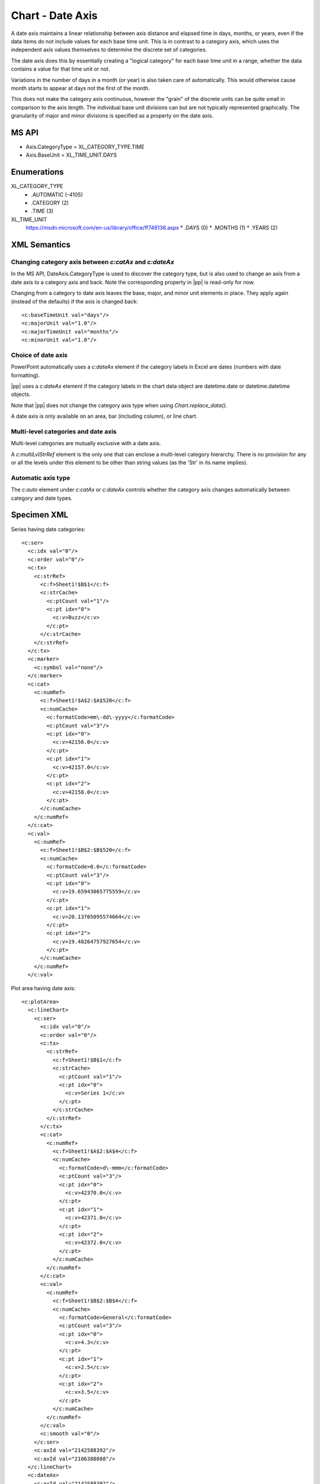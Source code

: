 .. _cht-date-axis:

Chart - Date Axis
=================

A date axis maintains a linear relationship between axis distance and elapsed
time in days, months, or years, even if the data items do not include values
for each base time unit. This is in contrast to a category axis, which uses
the independent axis values themselves to determine the discrete set of
categories.

The date axis does this by essentially creating a "logical category" for each
base time unit in a range, whether the data contains a value for that time
unit or not.

Variations in the number of days in a month (or year) is also taken care of
automatically. This would otherwise cause month starts to appear at days not
the first of the month.

This does not make the category axis continuous, however the "grain" of the
discrete units can be quite small in comparison to the axis length. The
individual base unit divisions can but are not typically represented
graphically. The granularity of major and minor divisions is specified as
a property on the date axis.


MS API
------

* Axis.CategoryType = XL_CATEGORY_TYPE.TIME
* Axis.BaseUnit = XL_TIME_UNIT.DAYS


Enumerations
------------

XL_CATEGORY_TYPE
    * .AUTOMATIC (-4105)
    * .CATEGORY (2)
    * .TIME (3)

XL_TIME_UNIT
    https://msdn.microsoft.com/en-us/library/office/ff746136.aspx
    * .DAYS (0)
    * .MONTHS (1)
    * .YEARS (2)


XML Semantics
-------------

Changing category axis between `c:catAx` and `c:dateAx`
~~~~~~~~~~~~~~~~~~~~~~~~~~~~~~~~~~~~~~~~~~~~~~~~~~~~~~~

In the MS API, DateAxis.CategoryType is used to discover the category type,
but is also used to change an axis from a date axis to a category axis and
back. Note the corresponding property in |pp| is read-only for now.

Changing from a category to date axis leaves the base, major, and minor unit
elements in place. They apply again (instead of the defaults) if the axis is
changed back::

    <c:baseTimeUnit val="days"/>
    <c:majorUnit val="1.0"/>
    <c:majorTimeUnit val="months"/>
    <c:minorUnit val="1.0"/>


Choice of date axis
~~~~~~~~~~~~~~~~~~~

PowerPoint automatically uses a `c:dateAx` element if the category labels in
Excel are dates (numbers with date formatting).

|pp| uses a `c:dateAx` element if the category labels in the chart data
object are datetime.date or datetime.datetime objects.

Note that |pp| does not change the category axis type when using
`Chart.replace_data()`.

A date axis is only available on an area, bar (including column), or line
chart.


Multi-level categories and date axis
~~~~~~~~~~~~~~~~~~~~~~~~~~~~~~~~~~~~

Multi-level categories are mutually exclusive with a date axis.

A `c:multiLvlStrRef` element is the only one that can enclose a multi-level
category hierarchy. There is no provision for any or all the levels under
this element to be other than string values (as the 'Str' in its name
implies).


Automatic axis type
~~~~~~~~~~~~~~~~~~~

The `c:auto` element under `c:catAx` or `c:dateAx` controls whether the
category axis changes automatically between category and date types.


Specimen XML
------------

.. highlight:: xml

Series having date categories::

  <c:ser>
    <c:idx val="0"/>
    <c:order val="0"/>
    <c:tx>
      <c:strRef>
        <c:f>Sheet1!$B$1</c:f>
        <c:strCache>
          <c:ptCount val="1"/>
          <c:pt idx="0">
            <c:v>Buzz</c:v>
          </c:pt>
        </c:strCache>
      </c:strRef>
    </c:tx>
    <c:marker>
      <c:symbol val="none"/>
    </c:marker>
    <c:cat>
      <c:numRef>
        <c:f>Sheet1!$A$2:$A$520</c:f>
        <c:numCache>
          <c:formatCode>mm\-dd\-yyyy</c:formatCode>
          <c:ptCount val="3"/>
          <c:pt idx="0">
            <c:v>42156.0</c:v>
          </c:pt>
          <c:pt idx="1">
            <c:v>42157.0</c:v>
          </c:pt>
          <c:pt idx="2">
            <c:v>42158.0</c:v>
          </c:pt>
        </c:numCache>
      </c:numRef>
    </c:cat>
    <c:val>
      <c:numRef>
        <c:f>Sheet1!$B$2:$B$520</c:f>
        <c:numCache>
          <c:formatCode>0.0</c:formatCode>
          <c:ptCount val="3"/>
          <c:pt idx="0">
            <c:v>19.65943065775559</c:v>
          </c:pt>
          <c:pt idx="1">
            <c:v>20.13705095574664</c:v>
          </c:pt>
          <c:pt idx="2">
            <c:v>19.48264757927654</c:v>
          </c:pt>
        </c:numCache>
      </c:numRef>
    </c:val>

Plot area having date axis::

    <c:plotArea>
      <c:lineChart>
        <c:ser>
          <c:idx val="0"/>
          <c:order val="0"/>
          <c:tx>
            <c:strRef>
              <c:f>Sheet1!$B$1</c:f>
              <c:strCache>
                <c:ptCount val="1"/>
                <c:pt idx="0">
                  <c:v>Series 1</c:v>
                </c:pt>
              </c:strCache>
            </c:strRef>
          </c:tx>
          <c:cat>
            <c:numRef>
              <c:f>Sheet1!$A$2:$A$4</c:f>
              <c:numCache>
                <c:formatCode>d\-mmm</c:formatCode>
                <c:ptCount val="3"/>
                <c:pt idx="0">
                  <c:v>42370.0</c:v>
                </c:pt>
                <c:pt idx="1">
                  <c:v>42371.0</c:v>
                </c:pt>
                <c:pt idx="2">
                  <c:v>42372.0</c:v>
                </c:pt>
              </c:numCache>
            </c:numRef>
          </c:cat>
          <c:val>
            <c:numRef>
              <c:f>Sheet1!$B$2:$B$4</c:f>
              <c:numCache>
                <c:formatCode>General</c:formatCode>
                <c:ptCount val="3"/>
                <c:pt idx="0">
                  <c:v>4.3</c:v>
                </c:pt>
                <c:pt idx="1">
                  <c:v>2.5</c:v>
                </c:pt>
                <c:pt idx="2">
                  <c:v>3.5</c:v>
                </c:pt>
              </c:numCache>
            </c:numRef>
          </c:val>
          <c:smooth val="0"/>
        </c:ser>
        <c:axId val="2142588392"/>
        <c:axId val="2106388088"/>
      </c:lineChart>
      <c:dateAx>
        <c:axId val="2142588392"/>
        <c:scaling>
          <c:orientation val="minMax"/>
        </c:scaling>
        <c:delete val="0"/>
        <c:axPos val="b"/>
        <c:numFmt formatCode="d\-mmm" sourceLinked="1"/>
        <c:majorTickMark val="out"/>
        <c:minorTickMark val="none"/>
        <c:tickLblPos val="nextTo"/>
        <c:crossAx val="2106388088"/>
        <c:crosses val="autoZero"/>
        <c:auto val="1"/>
        <c:lblOffset val="100"/>
        <c:baseTimeUnit val="days"/>
      </c:dateAx>
      <c:valAx>
        <c:axId val="2106388088"/>
        <c:scaling>
          <c:orientation val="minMax"/>
        </c:scaling>
        <c:delete val="0"/>
        <c:axPos val="l"/>
        <c:majorGridlines/>
        <c:numFmt formatCode="General" sourceLinked="1"/>
        <c:majorTickMark val="out"/>
        <c:minorTickMark val="none"/>
        <c:tickLblPos val="nextTo"/>
        <c:crossAx val="2142588392"/>
        <c:crosses val="autoZero"/>
        <c:crossBetween val="between"/>
      </c:valAx>
    </c:plotArea>


References
----------

* Understanding Date-Based Axis Versus Category-Based Axis in Trend Charts
  http://www.quepublishing.com/articles/article.aspx?p=1642672&seqNum=2


Related Schema Definitions
--------------------------

.. highlight:: xml

::

  <xsd:complexType name="CT_PlotArea">
    <xsd:sequence>
      <!-- 17 others -->
      <xsd:choice minOccurs="0" maxOccurs="unbounded">
        <xsd:element name="valAx"  type="CT_ValAx"/>
        <xsd:element name="catAx"  type="CT_CatAx"/>
        <xsd:element name="dateAx" type="CT_DateAx"/>
        <xsd:element name="serAx"  type="CT_SerAx"/>
      </xsd:choice>
      <xsd:element name="dTable" type="CT_DTable"            minOccurs="0"/>
      <xsd:element name="spPr"   type="a:CT_ShapeProperties" minOccurs="0"/>
      <xsd:element name="extLst" type="CT_ExtensionList"     minOccurs="0"/>
    </xsd:sequence>
  </xsd:complexType>

  <xsd:complexType name="CT_CatAx">  <!-- denormalized -->
    <xsd:sequence>
      <xsd:element name="axId"           type="CT_UnsignedInt"/>
      <xsd:element name="scaling"        type="CT_Scaling"/>
      <xsd:element name="delete"         type="CT_Boolean"           minOccurs="0"/>
      <xsd:element name="axPos"          type="CT_AxPos"/>
      <xsd:element name="majorGridlines" type="CT_ChartLines"        minOccurs="0"/>
      <xsd:element name="minorGridlines" type="CT_ChartLines"        minOccurs="0"/>
      <xsd:element name="title"          type="CT_Title"             minOccurs="0"/>
      <xsd:element name="numFmt"         type="CT_NumFmt"            minOccurs="0"/>
      <xsd:element name="majorTickMark"  type="CT_TickMark"          minOccurs="0"/>
      <xsd:element name="minorTickMark"  type="CT_TickMark"          minOccurs="0"/>
      <xsd:element name="tickLblPos"     type="CT_TickLblPos"        minOccurs="0"/>
      <xsd:element name="spPr"           type="a:CT_ShapeProperties" minOccurs="0"/>
      <xsd:element name="txPr"           type="a:CT_TextBody"        minOccurs="0"/>
      <xsd:element name="crossAx"        type="CT_UnsignedInt"/>
      <xsd:choice                                                    minOccurs="0">
        <xsd:element name="crosses"      type="CT_Crosses"/>
        <xsd:element name="crossesAt"    type="CT_Double"/>
      </xsd:choice>
      <xsd:element name="auto"           type="CT_Boolean"           minOccurs="0"/>
      <xsd:element name="lblAlgn"        type="CT_LblAlgn"           minOccurs="0"/>
      <xsd:element name="lblOffset"      type="CT_LblOffset"         minOccurs="0"/>
      <xsd:element name="tickLblSkip"    type="CT_Skip"              minOccurs="0"/>
      <xsd:element name="tickMarkSkip"   type="CT_Skip"              minOccurs="0"/>
      <xsd:element name="noMultiLvlLbl"  type="CT_Boolean"           minOccurs="0"/>
      <xsd:element name="extLst"         type="CT_ExtensionList"     minOccurs="0"/>
    </xsd:sequence>
  </xsd:complexType>

  <xsd:complexType name="CT_DateAx">  <!-- denormalized -->
    <xsd:sequence>
      <xsd:element name="axId"           type="CT_UnsignedInt"/>
      <xsd:element name="scaling"        type="CT_Scaling"/>
      <xsd:element name="delete"         type="CT_Boolean"           minOccurs="0"/>
      <xsd:element name="axPos"          type="CT_AxPos"/>
      <xsd:element name="majorGridlines" type="CT_ChartLines"        minOccurs="0"/>
      <xsd:element name="minorGridlines" type="CT_ChartLines"        minOccurs="0"/>
      <xsd:element name="title"          type="CT_Title"             minOccurs="0"/>
      <xsd:element name="numFmt"         type="CT_NumFmt"            minOccurs="0"/>
      <xsd:element name="majorTickMark"  type="CT_TickMark"          minOccurs="0"/>
      <xsd:element name="minorTickMark"  type="CT_TickMark"          minOccurs="0"/>
      <xsd:element name="tickLblPos"     type="CT_TickLblPos"        minOccurs="0"/>
      <xsd:element name="spPr"           type="a:CT_ShapeProperties" minOccurs="0"/>
      <xsd:element name="txPr"           type="a:CT_TextBody"        minOccurs="0"/>
      <xsd:element name="crossAx"        type="CT_UnsignedInt"/>
      <xsd:choice                                                    minOccurs="0">
        <xsd:element name="crosses"      type="CT_Crosses"/>
        <xsd:element name="crossesAt"    type="CT_Double"/>
      </xsd:choice>
      <xsd:element name="auto"          type="CT_Boolean"       minOccurs="0"/>
      <xsd:element name="lblOffset"     type="CT_LblOffset"     minOccurs="0"/>
      <xsd:element name="baseTimeUnit"  type="CT_TimeUnit"      minOccurs="0"/>
      <xsd:element name="majorUnit"     type="CT_AxisUnit"      minOccurs="0"/>
      <xsd:element name="majorTimeUnit" type="CT_TimeUnit"      minOccurs="0"/>
      <xsd:element name="minorUnit"     type="CT_AxisUnit"      minOccurs="0"/>
      <xsd:element name="minorTimeUnit" type="CT_TimeUnit"      minOccurs="0"/>
      <xsd:element name="extLst"        type="CT_ExtensionList" minOccurs="0"/>
    </xsd:sequence>
  </xsd:complexType>

  <xsd:complexType name="CT_ValAx">  <!-- denormalized -->
    <xsd:sequence>
      <xsd:element name="axId"           type="CT_UnsignedInt"/>
      <xsd:element name="scaling"        type="CT_Scaling"/>
      <xsd:element name="delete"         type="CT_Boolean"           minOccurs="0"/>
      <xsd:element name="axPos"          type="CT_AxPos"/>
      <xsd:element name="majorGridlines" type="CT_ChartLines"        minOccurs="0"/>
      <xsd:element name="minorGridlines" type="CT_ChartLines"        minOccurs="0"/>
      <xsd:element name="title"          type="CT_Title"             minOccurs="0"/>
      <xsd:element name="numFmt"         type="CT_NumFmt"            minOccurs="0"/>
      <xsd:element name="majorTickMark"  type="CT_TickMark"          minOccurs="0"/>
      <xsd:element name="minorTickMark"  type="CT_TickMark"          minOccurs="0"/>
      <xsd:element name="tickLblPos"     type="CT_TickLblPos"        minOccurs="0"/>
      <xsd:element name="spPr"           type="a:CT_ShapeProperties" minOccurs="0"/>
      <xsd:element name="txPr"           type="a:CT_TextBody"        minOccurs="0"/>
      <xsd:element name="crossAx"        type="CT_UnsignedInt"/>
      <xsd:choice                                                    minOccurs="0">
        <xsd:element name="crosses"   type="CT_Crosses"/>
        <xsd:element name="crossesAt" type="CT_Double"/>
      </xsd:choice>
      <xsd:element name="crossBetween"   type="CT_CrossBetween"      minOccurs="0"/>
      <xsd:element name="majorUnit"      type="CT_AxisUnit"          minOccurs="0"/>
      <xsd:element name="minorUnit"      type="CT_AxisUnit"          minOccurs="0"/>
      <xsd:element name="dispUnits"      type="CT_DispUnits"         minOccurs="0"/>
      <xsd:element name="extLst"         type="CT_ExtensionList"     minOccurs="0"/>
    </xsd:sequence>
  </xsd:complexType>

  <xsd:complexType name="CT_SerAx">
    <xsd:sequence>
      <xsd:group   ref="EG_AxShared"/>
      <xsd:element name="tickLblSkip"  type="CT_Skip"          minOccurs="0"/>
      <xsd:element name="tickMarkSkip" type="CT_Skip"          minOccurs="0"/>
      <xsd:element name="extLst"       type="CT_ExtensionList" minOccurs="0"/>
    </xsd:sequence>
  </xsd:complexType>

  <xsd:group name="EG_AxShared">
    <xsd:sequence>
      <xsd:element name="axId"           type="CT_UnsignedInt"/>
      <xsd:element name="scaling"        type="CT_Scaling"/>
      <xsd:element name="delete"         type="CT_Boolean"           minOccurs="0"/>
      <xsd:element name="axPos"          type="CT_AxPos"/>
      <xsd:element name="majorGridlines" type="CT_ChartLines"        minOccurs="0"/>
      <xsd:element name="minorGridlines" type="CT_ChartLines"        minOccurs="0"/>
      <xsd:element name="title"          type="CT_Title"             minOccurs="0"/>
      <xsd:element name="numFmt"         type="CT_NumFmt"            minOccurs="0"/>
      <xsd:element name="majorTickMark"  type="CT_TickMark"          minOccurs="0"/>
      <xsd:element name="minorTickMark"  type="CT_TickMark"          minOccurs="0"/>
      <xsd:element name="tickLblPos"     type="CT_TickLblPos"        minOccurs="0"/>
      <xsd:element name="spPr"           type="a:CT_ShapeProperties" minOccurs="0"/>
      <xsd:element name="txPr"           type="a:CT_TextBody"        minOccurs="0"/>
      <xsd:element name="crossAx"        type="CT_UnsignedInt"/>
      <xsd:choice minOccurs="0" maxOccurs="1">
        <xsd:element name="crosses"   type="CT_Crosses"/>
        <xsd:element name="crossesAt" type="CT_Double"/>
      </xsd:choice>
    </xsd:sequence>
  </xsd:group>

  <xsd:complexType name="CT_AxisUnit">
    <xsd:attribute name="val" type="ST_AxisUnit" use="required"/>
  </xsd:complexType>

  <xsd:complexType name="CT_ChartLines">
    <xsd:sequence>
      <xsd:element name="spPr" type="a:CT_ShapeProperties" minOccurs="0"/>
    </xsd:sequence>
  </xsd:complexType>

  <xsd:complexType name="CT_Crosses">
    <xsd:attribute name="val" type="ST_Crosses" use="required"/>
  </xsd:complexType>

  <xsd:complexType name="CT_Scaling">
    <xsd:sequence>
      <xsd:element name="logBase"     type="CT_LogBase"       minOccurs="0"/>
      <xsd:element name="orientation" type="CT_Orientation"   minOccurs="0"/>
      <xsd:element name="max"         type="CT_Double"        minOccurs="0"/>
      <xsd:element name="min"         type="CT_Double"        minOccurs="0"/>
      <xsd:element name="extLst"      type="CT_ExtensionList" minOccurs="0"/>
    </xsd:sequence>
  </xsd:complexType>

  <xsd:complexType name="CT_NumFmt">
    <xsd:attribute name="formatCode"   type="xsd:string"  use="required"/>
    <xsd:attribute name="sourceLinked" type="xsd:boolean"/>
  </xsd:complexType>

  <xsd:complexType name="CT_TickLblPos">
    <xsd:attribute name="val" type="ST_TickLblPos" default="nextTo"/>
  </xsd:complexType>

  <xsd:complexType name="CT_TickMark">
    <xsd:attribute name="val" type="ST_TickMark" default="cross"/>
  </xsd:complexType>

  <xsd:complexType name="CT_TimeUnit">
    <xsd:attribute name="val" type="ST_TimeUnit" default="days"/>
  </xsd:complexType>

  <xsd:complexType name="CT_Boolean">
    <xsd:attribute name="val" type="xsd:boolean" default="true"/>
  </xsd:complexType>

  <xsd:complexType name="CT_Double">
    <xsd:attribute name="val" type="xsd:double" use="required"/>
  </xsd:complexType>

  <xsd:simpleType name="ST_AxisUnit">
    <xsd:restriction base="xsd:double">
      <xsd:minExclusive value="0"/>
    </xsd:restriction>
  </xsd:simpleType>

  <xsd:simpleType name="ST_Crosses">
    <xsd:restriction base="xsd:string">
      <xsd:enumeration value="autoZero"/>
      <xsd:enumeration value="max"/>
      <xsd:enumeration value="min"/>
    </xsd:restriction>
  </xsd:simpleType>

  <xsd:simpleType name="ST_TickLblPos">
    <xsd:restriction base="xsd:string">
      <xsd:enumeration value="high"/>
      <xsd:enumeration value="low"/>
      <xsd:enumeration value="nextTo"/>
      <xsd:enumeration value="none"/>
    </xsd:restriction>
  </xsd:simpleType>

  <xsd:simpleType name="ST_TickMark">
    <xsd:restriction base="xsd:string">
      <xsd:enumeration value="cross"/>
      <xsd:enumeration value="in"/>
      <xsd:enumeration value="none"/>
      <xsd:enumeration value="out"/>
    </xsd:restriction>
  </xsd:simpleType>

  <xsd:simpleType name="ST_TimeUnit">
    <xsd:restriction base="xsd:string">
      <xsd:enumeration value="days"/>
      <xsd:enumeration value="months"/>
      <xsd:enumeration value="years"/>
    </xsd:restriction>
  </xsd:simpleType>
